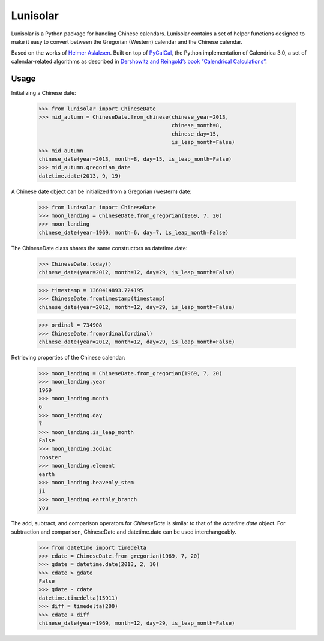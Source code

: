 Lunisolar
=========

Lunisolar is a Python package for handling Chinese calendars. Lunisolar contains a set of helper functions designed to make it easy to convert between the Gregorian (Western) calendar and the Chinese calendar.

Based on the works of `Helmer Aslaksen`_. Built on top of `PyCalCal`_, the Python implementation of Calendrica 3.0, a set of calendar-related algorithms as described in `Dershowitz and Reingold’s book “Calendrical Calculations” <http://www.amazon.com/Calendrical-Calculations-Millennium-Edward-Reingold/dp/0521777526>`_.

Usage
-----
Initializing a Chinese date:

    >>> from lunisolar import ChineseDate
    >>> mid_autumn = ChineseDate.from_chinese(chinese_year=2013, 
                                              chinese_month=8, 
                                              chinese_day=15, 
                                              is_leap_month=False)
    >>> mid_autumn
    chinese_date(year=2013, month=8, day=15, is_leap_month=False)
    >>> mid_autumn.gregorian_date
    datetime.date(2013, 9, 19)

A Chinese date object can be initialized from a Gregorian (western) date:

    >>> from lunisolar import ChineseDate
    >>> moon_landing = ChineseDate.from_gregorian(1969, 7, 20)
    >>> moon_landing
    chinese_date(year=1969, month=6, day=7, is_leap_month=False)

The ChineseDate class shares the same constructors as datetime.date:

    >>> ChineseDate.today()
    chinese_date(year=2012, month=12, day=29, is_leap_month=False)
    
    >>> timestamp = 1360414893.724195
    >>> ChineseDate.fromtimestamp(timestamp)
    chinese_date(year=2012, month=12, day=29, is_leap_month=False)
    
    >>> ordinal = 734908
    >>> ChineseDate.fromordinal(ordinal)
    chinese_date(year=2012, month=12, day=29, is_leap_month=False)

Retrieving properties of the Chinese calendar:

    >>> moon_landing = ChineseDate.from_gregorian(1969, 7, 20)
    >>> moon_landing.year
    1969
    >>> moon_landing.month
    6
    >>> moon_landing.day
    7
    >>> moon_landing.is_leap_month
    False
    >>> moon_landing.zodiac
    rooster
    >>> moon_landing.element
    earth
    >>> moon_landing.heavenly_stem
    ji
    >>> moon_landing.earthly_branch
    you

The add, subtract, and comparison operators for `ChineseDate` is similar to that of the `datetime.date` object. For subtraction and comparison, ChineseDate and datetime.date can be used interchangeably.

    >>> from datetime import timedelta
    >>> cdate = ChineseDate.from_gregorian(1969, 7, 20)
    >>> gdate = datetime.date(2013, 2, 10)
    >>> cdate > gdate
    False
    >>> gdate - cdate
    datetime.timedelta(15911)
    >>> diff = timedelta(200)
    >>> cdate + diff
    chinese_date(year=1969, month=12, day=29, is_leap_month=False)

.. _`Helmer Aslaksen`: http://www.math.nus.edu.sg/aslaksen/calendar/chinese.shtml
  
.. _pycalcal: https://github.com/espinielli/pycalcal

